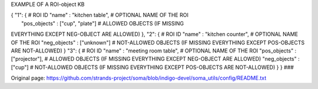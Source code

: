 EXAMPLE OF A ROI-object KB

| { "1": { # ROI ID "name" : "kitchen table", # OPTIONAL NAME OF THE ROI
|  "pos\_objects" : ["cup", "plate"] # ALLOWED OBJECTS (IF MISSING
EVERYTHING EXCEPT NEG-OBJECT ARE ALLOWED) }, "2": { # ROI ID "name" :
"kitchen counter", # OPTIONAL NAME OF THE ROI "neg\_objects" :
["unknown"] # NOT-ALLOWED OBJECTS (IF MISSING EVERYTHING EXCEPT
POS-OBJECTS ARE NOT-ALLOWED) } "3": { # ROI ID "name" : "meeting room
table", # OPTIONAL NAME OF THE ROI "pos\_objects" : ["projector"], #
ALLOWED OBJECTS (IF MISSING EVERYTHING EXCEPT NEG-OBJECT ARE ALLOWED)
"neg\_objects" : ["cup"] # NOT-ALLOWED OBJECTS (IF MISSING EVERYTHING
EXCEPT POS-OBJECTS ARE NOT-ALLOWED) } } ###


Original page: https://github.com/strands-project/soma/blob/indigo-devel/soma_utils/config/README.txt